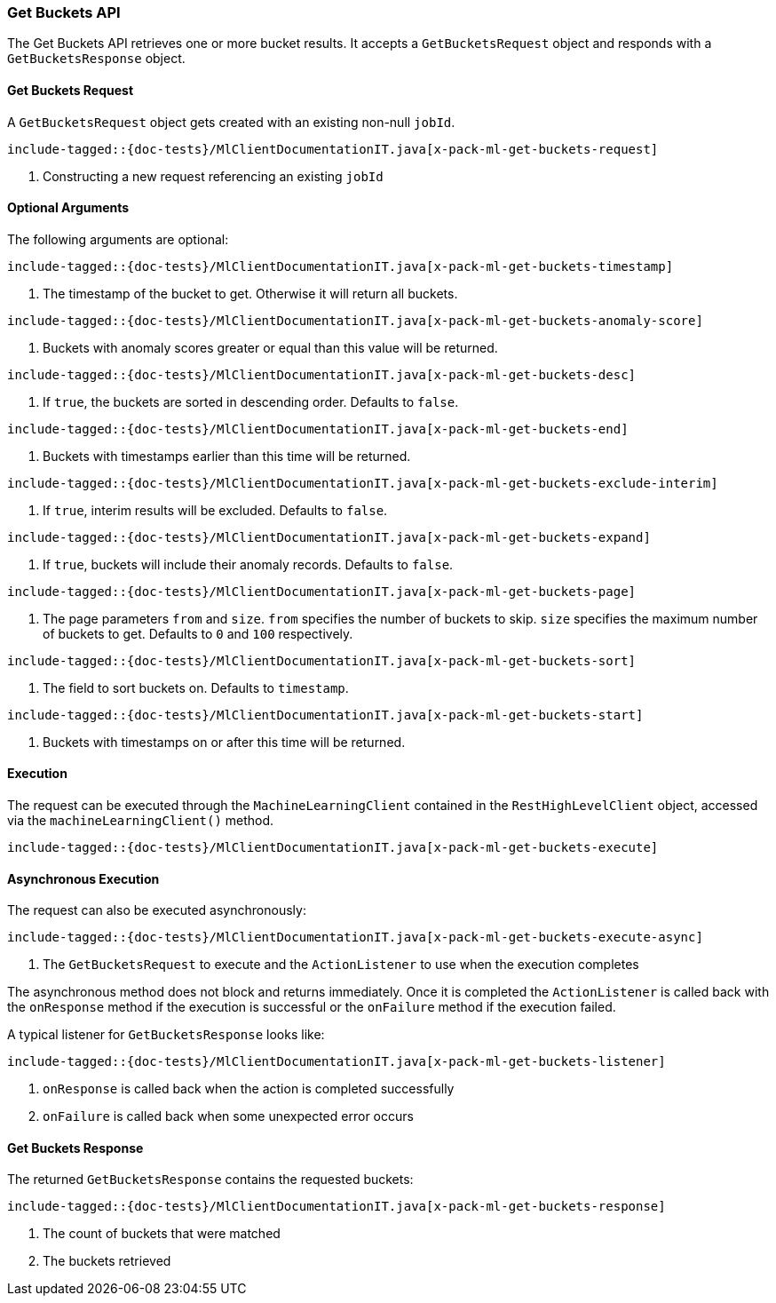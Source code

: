 [[java-rest-high-x-pack-ml-get-buckets]]
=== Get Buckets API

The Get Buckets API retrieves one or more bucket results.
It accepts a `GetBucketsRequest` object and responds
with a `GetBucketsResponse` object.

[[java-rest-high-x-pack-ml-get-buckets-request]]
==== Get Buckets Request

A `GetBucketsRequest` object gets created with an existing non-null `jobId`.

["source","java",subs="attributes,callouts,macros"]
--------------------------------------------------
include-tagged::{doc-tests}/MlClientDocumentationIT.java[x-pack-ml-get-buckets-request]
--------------------------------------------------
<1> Constructing a new request referencing an existing `jobId`

==== Optional Arguments
The following arguments are optional:

["source","java",subs="attributes,callouts,macros"]
--------------------------------------------------
include-tagged::{doc-tests}/MlClientDocumentationIT.java[x-pack-ml-get-buckets-timestamp]
--------------------------------------------------
<1> The timestamp of the bucket to get. Otherwise it will return all buckets.

["source","java",subs="attributes,callouts,macros"]
--------------------------------------------------
include-tagged::{doc-tests}/MlClientDocumentationIT.java[x-pack-ml-get-buckets-anomaly-score]
--------------------------------------------------
<1> Buckets with anomaly scores greater or equal than this value will be returned.

["source","java",subs="attributes,callouts,macros"]
--------------------------------------------------
include-tagged::{doc-tests}/MlClientDocumentationIT.java[x-pack-ml-get-buckets-desc]
--------------------------------------------------
<1> If `true`, the buckets are sorted in descending order. Defaults to `false`.

["source","java",subs="attributes,callouts,macros"]
--------------------------------------------------
include-tagged::{doc-tests}/MlClientDocumentationIT.java[x-pack-ml-get-buckets-end]
--------------------------------------------------
<1> Buckets with timestamps earlier than this time will be returned.

["source","java",subs="attributes,callouts,macros"]
--------------------------------------------------
include-tagged::{doc-tests}/MlClientDocumentationIT.java[x-pack-ml-get-buckets-exclude-interim]
--------------------------------------------------
<1> If `true`, interim results will be excluded. Defaults to `false`.

["source","java",subs="attributes,callouts,macros"]
--------------------------------------------------
include-tagged::{doc-tests}/MlClientDocumentationIT.java[x-pack-ml-get-buckets-expand]
--------------------------------------------------
<1> If `true`, buckets will include their anomaly records. Defaults to `false`.

["source","java",subs="attributes,callouts,macros"]
--------------------------------------------------
include-tagged::{doc-tests}/MlClientDocumentationIT.java[x-pack-ml-get-buckets-page]
--------------------------------------------------
<1> The page parameters `from` and `size`. `from` specifies the number of buckets to skip.
`size` specifies the maximum number of buckets to get. Defaults to `0` and `100` respectively.

["source","java",subs="attributes,callouts,macros"]
--------------------------------------------------
include-tagged::{doc-tests}/MlClientDocumentationIT.java[x-pack-ml-get-buckets-sort]
--------------------------------------------------
<1> The field to sort buckets on. Defaults to `timestamp`.

["source","java",subs="attributes,callouts,macros"]
--------------------------------------------------
include-tagged::{doc-tests}/MlClientDocumentationIT.java[x-pack-ml-get-buckets-start]
--------------------------------------------------
<1> Buckets with timestamps on or after this time will be returned.

[[java-rest-high-x-pack-ml-get-buckets-execution]]
==== Execution

The request can be executed through the `MachineLearningClient` contained
in the `RestHighLevelClient` object, accessed via the `machineLearningClient()` method.

["source","java",subs="attributes,callouts,macros"]
--------------------------------------------------
include-tagged::{doc-tests}/MlClientDocumentationIT.java[x-pack-ml-get-buckets-execute]
--------------------------------------------------


[[java-rest-high-x-pack-ml-get-buckets-execution-async]]
==== Asynchronous Execution

The request can also be executed asynchronously:

["source","java",subs="attributes,callouts,macros"]
--------------------------------------------------
include-tagged::{doc-tests}/MlClientDocumentationIT.java[x-pack-ml-get-buckets-execute-async]
--------------------------------------------------
<1> The `GetBucketsRequest` to execute and the `ActionListener` to use when
the execution completes

The asynchronous method does not block and returns immediately. Once it is
completed the `ActionListener` is called back with the `onResponse` method
if the execution is successful or the `onFailure` method if the execution
failed.

A typical listener for `GetBucketsResponse` looks like:

["source","java",subs="attributes,callouts,macros"]
--------------------------------------------------
include-tagged::{doc-tests}/MlClientDocumentationIT.java[x-pack-ml-get-buckets-listener]
--------------------------------------------------
<1> `onResponse` is called back when the action is completed successfully
<2> `onFailure` is called back when some unexpected error occurs

[[java-rest-high-x-pack-ml-get-buckets-response]]
==== Get Buckets Response

The returned `GetBucketsResponse` contains the requested buckets:

["source","java",subs="attributes,callouts,macros"]
--------------------------------------------------
include-tagged::{doc-tests}/MlClientDocumentationIT.java[x-pack-ml-get-buckets-response]
--------------------------------------------------
<1> The count of buckets that were matched
<2> The buckets retrieved